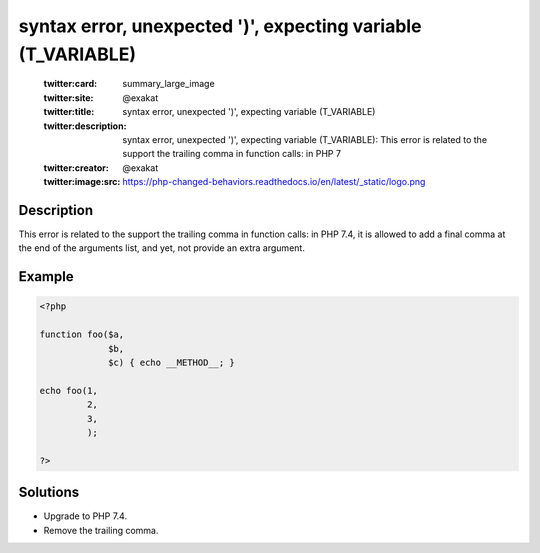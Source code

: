 .. _syntax-error,-unexpected-')',-expecting-variable-(t_variable):

syntax error, unexpected ')', expecting variable (T_VARIABLE)
-------------------------------------------------------------
 
	.. meta::
		:description:
			syntax error, unexpected ')', expecting variable (T_VARIABLE): This error is related to the support the trailing comma in function calls: in PHP 7.

	    :og:image: https://php-changed-behaviors.readthedocs.io/en/latest/_static/logo.png
		:og:type: article
		:og:title: syntax error, unexpected &#039;)&#039;, expecting variable (T_VARIABLE)
		:og:description: This error is related to the support the trailing comma in function calls: in PHP 7
		:og:url: https://php-errors.readthedocs.io/en/latest/messages/syntax-error%2C-unexpected-%27%29%27%2C-expecting-variable-%28t_variable%29.html
	    :og:locale: en

	:twitter:card: summary_large_image
	:twitter:site: @exakat
	:twitter:title: syntax error, unexpected ')', expecting variable (T_VARIABLE)
	:twitter:description: syntax error, unexpected ')', expecting variable (T_VARIABLE): This error is related to the support the trailing comma in function calls: in PHP 7
	:twitter:creator: @exakat
	:twitter:image:src: https://php-changed-behaviors.readthedocs.io/en/latest/_static/logo.png
Description
___________
 
This error is related to the support the trailing comma in function calls: in PHP 7.4, it is allowed to add a final comma at the end of the arguments list, and yet, not provide an extra argument. 

Example
_______

.. code-block:: php

   <?php
   
   function foo($a,
                $b,
                $c) { echo __METHOD__; }
   
   echo foo(1,
            2,
            3,
            );
   
   ?>

Solutions
_________

+ Upgrade to PHP 7.4.
+ Remove the trailing comma.
